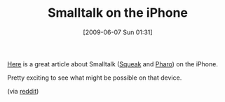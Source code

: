 #+POSTID: 3232
#+DATE: [2009-06-07 Sun 01:31]
#+OPTIONS: toc:nil num:nil todo:nil pri:nil tags:nil ^:nil TeX:nil
#+CATEGORY: Link
#+TAGS: Programming Language, Smalltalk, iPhone
#+TITLE: Smalltalk on the iPhone

[[http://www.infoq.com/news/2009/05/squeak-smalltalk-iphone][Here]] is a great article about Smalltalk ([[http://www.squeak.org/][Squeak]] and [[http://code.google.com/p/pharo/][Pharo]]) on the iPhone.

Pretty exciting to see what might be possible on that device.

(via [[http://www.reddit.com/r/programming/comments/8nhkh/squeak_smalltalk_comes_to_the_iphone_interview/][reddit]])



